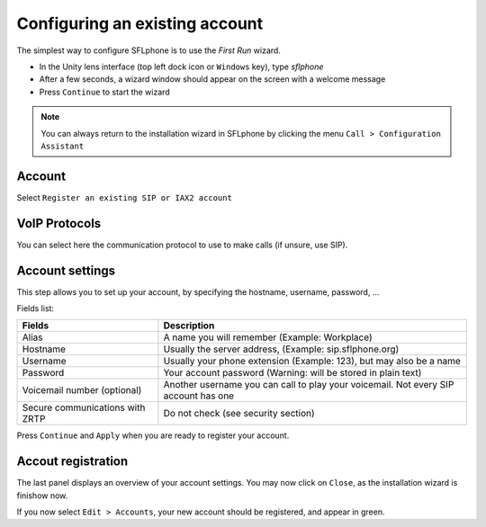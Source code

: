 .. _existingaccountconfiguration:

Configuring an existing account
===============

The simplest way to configure SFLphone is to use the *First Run* wizard.

* In the Unity lens interface (top left dock icon or ``Windows`` key), type `sflphone`
* After a few seconds, a wizard window should appear on the screen with a welcome message
* Press ``Continue`` to start the wizard

.. note::

 You can always return to the installation wizard in SFLphone by clicking the menu ``Call > Configuration Assistant``

.. image:: /_static/accountwizard.png
  :scale: 65%


Account
~~~~~~~

Select ``Register an existing SIP or IAX2 account``

.. image:: /_static/accounttype.png
  :scale: 75%


VoIP Protocols
~~~~~~~~~~~~~

You can select here the communication protocol to use to make calls (if unsure, use SIP).

.. image:: /_static/voipprotocols.png
  :scale: 75%


Account settings
~~~~~~~~~~~~~~~~~~

This step allows you to set up your account, by specifying the hostname, username, password, ...


.. image:: /_static/accountsettings.png
  :scale: 75%



Fields list:

.. _Nomenclature-table:

==================================  ============
Fields                              Description
==================================  ============
Alias                               A name you will remember (Example: Workplace)
Hostname                            Usually the server address, (Example: sip.sflphone.org)
Username                            Usually your phone extension (Example: 123), but may also be a name
Password                            Your account password (Warning: will be stored in plain text)
Voicemail number (optional)         Another username you can call to play your voicemail. Not every SIP account has one
Secure communications with ZRTP     Do not check (see security section)
==================================  ============


Press ``Continue`` and ``Apply`` when you are ready to register your account.

.. image:: /_static/accountregistration.png

Accout registration
~~~~~~~~~~~~~~~~~~~

The last panel displays an overview of your account settings. You may now click on ``Close``, as the installation wizard is finishow now. 

If you now select ``Edit > Accounts``, your new account should be registered, and appear in green.
